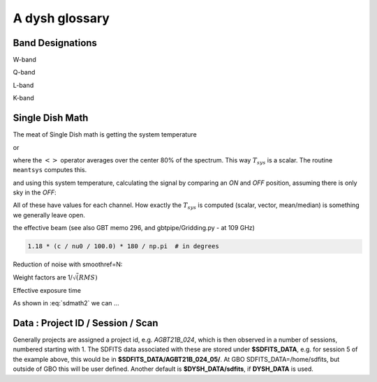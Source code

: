 .. _glossary:

A dysh glossary
---------------


.. glossary::


    argus
      yes, this is an abbreviation of sorts - https://www.gb.nrao.edu/argus/

    band
      A coherent section of channels in frequency space, all with
      the same channel width. Sometimes called an IF band.
      See also :term:`ifnum`

    bank
      Overloaded term for a **band**, possibly referring to hardware.

    beam
      The footprint of one receiver horn on the sky. ARGUS has a
      4x4 multi-beam receiver, numbered 0 through 15.
      Not to be confused with the
      **FWHM**.  At 115 GHz the **FWHM** is about xx", at 86 GHz about
      xx".  The beam separation is xx" for ARGUS.

      Note that for some instruments beams are also interpreted while
      including other simulteanously taken data in another band/polarization
      See also :term:`fdnum``

      See also :term:`multi-beam`

    Beam Switching
      This is a variation on position switching using a receiver
      with multiple beams. The "Main" and "Reference" positions on the sky are
      calculated so that the receiver is always pointing at the source. This is most
      useful for point sources. See also :term:`Position Switching`

    blanking vs flagging vs masking
      flagging defines the rules for blanking data, blanking actually applies them

    caloff
      Signal with no calibration in the signal path.

    calon
      Signal with a calibration in the signal path.

    DYSH_DATA
      (optional) environment variable pointing to a directory for a convenient view of
      data for developers.
      See also :term:`SDFITS_DATA`.

    ECSV
      (Enhanced Character Separated Values) a self-describing ascii table format popularized by astropy.
      See also https://github.com/astropy/astropy-APEs/blob/main/APE6.rst

    fdnum
      Feed Number. 0, 1, ...
      Also used as the **fdnum=** keyword in getXX()
      See also :term:`beam`

    FITS
      (Flexible Image Transport System): the export format
      for data-cube, although there is also a waterfall cube
      (time-freq-pixel) cube available.  Unclear what we will use for
      pure spectra.  **SDFITS** seems overly complex. CLASS needs to
      be supported.

    flagging vs. masking
      flagging is non-destructive.

    FWHM
      (Full Width Half Max): the effective resolution of the
      beam if normally given in **FITS** keywords BMAJ,BMIN,BPA.  The
      term **resolution**

    Frequency Switching
      This is a variation on position switching using a receiver
      where the IF is changed. The "Main" and "Reference" positions on the sky are
      calculated so that the receiver is always pointing at the source. This is most
      useful for point sources.

    getXX()
      Generic name for the dysh access routines, e.g. getps, getfs, getnod etc.

    horn
      Another term used for :term:`beam` or :term:`pixel`.

    ifnum
      IF number (0,1,...)
      Also used as the ifnum= keyword in getXX().
      See also :term:`band` and :term:`window`

    intnum
      Integration number. 0 being the first.
      Also used as the intnum= keyword in getXX()

    kfpa
      K-band Focal Plane Array

    masking vs. flagging vs. blanking
      Masking removes or hides pixels,
      while flagging keeps the pixels but attaches a status to them for later filtering or analysis. (google)

      blanking is destructive.

      OK  google is also very conflicted here.  Compare python:

      In python a mask is True/False, where True indicates an element of the array is to be selected.

    multi-beam
      If an instrument has multiple beams that typically point are different areas in the sky
      (e.g. **ARGUS** in a 4x4 configuration, and **Kfpa** in a 7 beam hexagonal shape).

    Nod or Nodding
      An observing mode ...

    OTF Mapping
      In this procedure the telescope is scanned across the sky to sample the emission.
      The samples are then "gridded" into a map.

    pixel
      An overloaded term. Sometimes referred to as the :term:`beam`, but usually interpreted as
      the size of a single (usually square) element in a gridded map (e.g. from an OTF), which
      we commonly also refer to as a *picture element*.

    plnum
      Polarization number (0,1,...). Usually 0 and 1, but of course up to 4 values could be present
      for a full Stokes.
      Also used as the plnum= keyword in getXX()

    Position Switching
      This is a standard way to obtain spectra by switching
      between a "Main" and "Reference" position on the sky, usually using a single beam. For our
      multi-beam receivers see also Beam Switching

    Project ID
      Or what's the name at GBO?

    resolution
      this term is used in the gridder, but it's not
      **FWHM**, it's lambda/D.  Keyword --resolution= is used If
      selected this way, FWHM is then set as 1.15 * resolution. But if
      resolution is chosen larger, what is the effective FWHM?  It
      would be better to have a dimensionless term for
      **resolution/pixel** and a different name for resolution
      alltogether.

    RRL - Radio Recombination Line
      more tbd

    Scan - GBT differentiates between different types of scans
     (FSScan, PSScan, TPScan, SubBeamNod Scan). Each of these comes
     with a corresponding :term:`getXX()`

    ScanBlock
      A container for a series of **scan**'s.
      There is a whole section on this. explanations/scanblock/index.html

    SDFITS
      Single Dish **FITS** format, normally used to store
      raw or even calibrated spectra in a FITS BINTABLE format.  Each
      row in a BINTABLE has an attached RA,DEC (and other meta-data),
      plus the whole spectrum. This standard was drafted in 1995 (Liszt),
      and has been implemented by many telescopes (Arecibo, FAST, GBT, Parkes, ....)

      There are two other links in the manual: reference/sdfits_files/index.html
      and   explanations/sdfits/index.html

    SDFITS_DATA
      (optional) environment variable pointing to a directory where SDFITS files
      and projects are stored.

    SFL
      Sanson-Flamsteed projection, sometimes used in gridding OTF maps.
      (the GLS - GLobal Sinusoidal is similar to SFL).

    Spectral Window
      In ALMA commonly abbreviated as **spw**, this is closest to what we call a **bank**,
      or **band**, a set of linearly spaced channels. See also :term:`ifnum`

    Spectrum
      A coherent section in frequency space, with its own unique meta-data (such as polarization,
      ra, dec, time). Normally the smallest portion of data we can assign. A spectrum is
      defined by its own seting of *(crval, crpix, cdelt)* in a FITS WCS sense.

    SubBeamNod
      Subreflect Beam Nodding. The getXX() is now called `subbeamnod`

    VEGAS
      Versatile GBT Astronomical Spectrometer - https://www.gb.nrao.edu/vegas/

    Window
      See **Spectral Window**


Band Designations
~~~~~~~~~~~~~~~~~


W-band

Q-band

L-band

K-band


.. _sdmath:



Single Dish Math
~~~~~~~~~~~~~~~~

The meat of Single Dish math is getting the system temperature


.. math::  :label: sdmath1

   T_{sys} = T_{amb} { { SKY } \over { HOT - SKY } }

or

.. math:: :label: sdmath2

   T_{sys} = T_{cal} { { <SKY> } \over { <HOT - SKY> } } + T_{cal}/2

where the :math:`< >` operator averages over the center 80% of the spectrum.
This way :math:`T_{sys}` is a scalar. The routine ``meantsys`` computes this.

and using this system temperature, calculating the signal by comparing an *ON* and *OFF* position,
assuming there is only sky in the *OFF*:

.. math:: :label: sdmath3

   T_A = T_{sys}  {   { ON - OFF } \over {OFF} }

All of these have values for each channel. How exactly the :math:`T_{sys}` is computed (scalar, vector,
mean/median) is something we generally leave open.

.. math::


the effective beam (see also GBT memo 296, and gbtpipe/Gridding.py - at 109 GHz)

.. code-block::

    1.18 * (c / nu0 / 100.0) * 180 / np.pi  # in degrees

Reduction of noise with smoothref=N:

.. math:: :label: sdmath4

     \sigma_N = \sigma_1 \sqrt{   {N+1} \over  {2N}  }

Weight factors are 1/:math:`\sqrt(RMS)`

.. math:: :label: sdmath4

      \frac{\Delta t \Delta\nu}{T_{\rm{sys}}^{2}}

Effective exposure time

.. math:: :label: sdmath5

  { t_{ON} * t_{OFF} } \over {  t_{ON} + t_{OFF}  }

As shown in :eq:`sdmath2` we can ...


Data : Project ID / Session / Scan
~~~~~~~~~~~~~~~~~~~~~~~~~~~~~~~~~~

Generally projects are assigned a project id, e.g. *AGBT21B_024*, which is
then observed in a number of sessions, numbered starting with 1. The SDFITS data associated
with these are stored under **$SDFITS_DATA**, e.g. for session 5 of the example above, this would be
in **$SDFITS_DATA/AGBT21B_024_05/**.   At GBO  SDFITS_DATA=/home/sdfits, but outside
of GBO this will be user defined. Another default is **$DYSH_DATA/sdfits**, if
**DYSH_DATA** is used.
